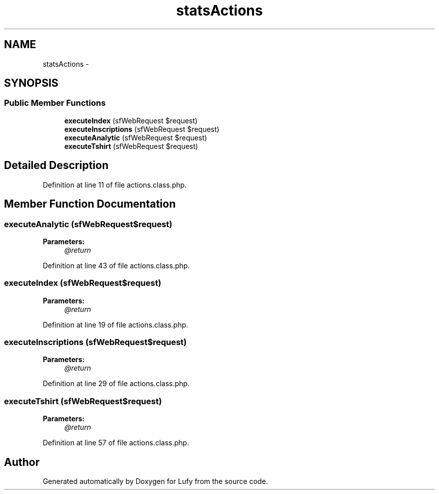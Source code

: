 .TH "statsActions" 3 "Thu Jun 6 2013" "Lufy" \" -*- nroff -*-
.ad l
.nh
.SH NAME
statsActions \- 
.SH SYNOPSIS
.br
.PP
.SS "Public Member Functions"

.in +1c
.ti -1c
.RI "\fBexecuteIndex\fP (sfWebRequest $request)"
.br
.ti -1c
.RI "\fBexecuteInscriptions\fP (sfWebRequest $request)"
.br
.ti -1c
.RI "\fBexecuteAnalytic\fP (sfWebRequest $request)"
.br
.ti -1c
.RI "\fBexecuteTshirt\fP (sfWebRequest $request)"
.br
.in -1c
.SH "Detailed Description"
.PP 
Definition at line 11 of file actions\&.class\&.php\&.
.SH "Member Function Documentation"
.PP 
.SS "executeAnalytic (sfWebRequest$request)"
\fBParameters:\fP
.RS 4
\fI@return\fP 
.RE
.PP

.PP
Definition at line 43 of file actions\&.class\&.php\&.
.SS "executeIndex (sfWebRequest$request)"
\fBParameters:\fP
.RS 4
\fI@return\fP 
.RE
.PP

.PP
Definition at line 19 of file actions\&.class\&.php\&.
.SS "executeInscriptions (sfWebRequest$request)"
\fBParameters:\fP
.RS 4
\fI@return\fP 
.RE
.PP

.PP
Definition at line 29 of file actions\&.class\&.php\&.
.SS "executeTshirt (sfWebRequest$request)"
\fBParameters:\fP
.RS 4
\fI@return\fP 
.RE
.PP

.PP
Definition at line 57 of file actions\&.class\&.php\&.

.SH "Author"
.PP 
Generated automatically by Doxygen for Lufy from the source code\&.
